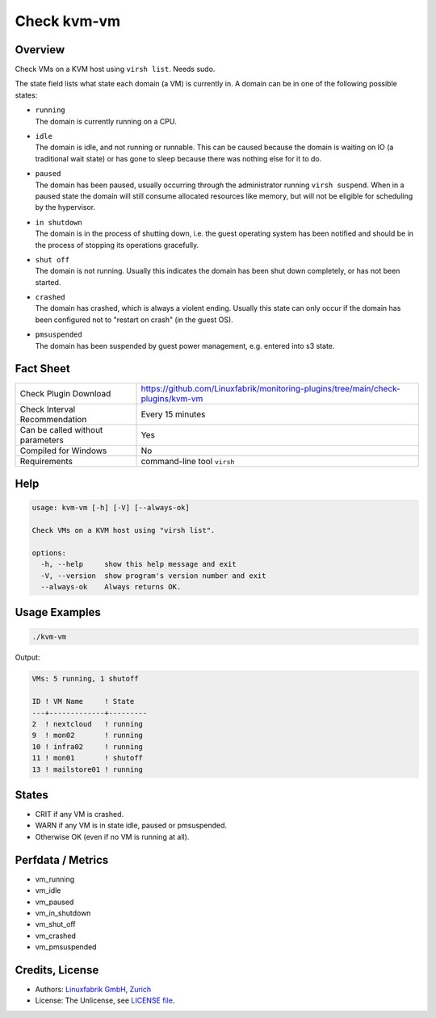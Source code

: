 Check kvm-vm
============

Overview
--------

Check VMs on a KVM host using ``virsh list``. Needs sudo.

The state field lists what state each domain (a VM) is currently in. A domain can be in one of the following possible states:

* | ``running``
  | The domain is currently running on a CPU.

* | ``idle``
  | The domain is idle, and not running or runnable. This can be caused because the domain is waiting on IO (a traditional wait state) or has gone to sleep because there was nothing else for it to do.

* | ``paused``
  | The domain has been paused, usually occurring through the administrator running ``virsh suspend``.  When in a paused state the domain will still consume allocated resources like memory, but will not be eligible for scheduling by the hypervisor.

* | ``in shutdown``
  | The domain is in the process of shutting down, i.e. the guest operating system has been notified and should be in the process of stopping its operations gracefully.

* | ``shut off``
  | The domain is not running.  Usually this indicates the domain has been shut down completely, or has not been started.

* | ``crashed``
  | The domain has crashed, which is always a violent ending. Usually this state can only occur if the domain has been configured not to "restart on crash" (in the guest OS).

* | ``pmsuspended``
  | The domain has been suspended by guest power management, e.g. entered into s3 state.


Fact Sheet
----------

.. csv-table::
    :widths: 30, 70

    "Check Plugin Download",                "https://github.com/Linuxfabrik/monitoring-plugins/tree/main/check-plugins/kvm-vm"
    "Check Interval Recommendation",        "Every 15 minutes"
    "Can be called without parameters",     "Yes"
    "Compiled for Windows",                 "No"
    "Requirements",                         "command-line tool ``virsh``"


Help
----

.. code-block:: text

    usage: kvm-vm [-h] [-V] [--always-ok]

    Check VMs on a KVM host using "virsh list".

    options:
      -h, --help     show this help message and exit
      -V, --version  show program's version number and exit
      --always-ok    Always returns OK.


Usage Examples
--------------

.. code-block:: bash

    ./kvm-vm

Output:

.. code-block:: text

    VMs: 5 running, 1 shutoff

    ID ! VM Name     ! State   
    ---+-------------+---------
    2  ! nextcloud   ! running 
    9  ! mon02       ! running 
    10 ! infra02     ! running 
    11 ! mon01       ! shutoff 
    13 ! mailstore01 ! running


States
------

* CRIT if any VM is crashed.
* WARN if any VM is in state idle, paused or pmsuspended.
* Otherwise OK (even if no VM is running at all).


Perfdata / Metrics
------------------

* vm_running
* vm_idle
* vm_paused
* vm_in_shutdown
* vm_shut_off
* vm_crashed
* vm_pmsuspended


Credits, License
----------------

* Authors: `Linuxfabrik GmbH, Zurich <https://www.linuxfabrik.ch>`_
* License: The Unlicense, see `LICENSE file <https://unlicense.org/>`_.
